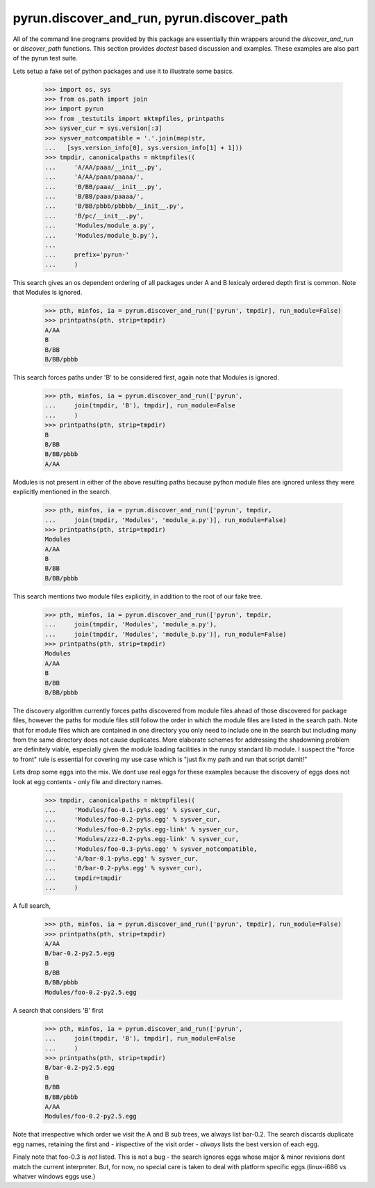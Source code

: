 
pyrun.discover_and_run, pyrun.discover_path
~~~~~~~~~~~~~~~~~~~~~~~~~~~~~~~~~~~~~~~~~~~

All of the command line programs provided by this package are essentially thin
wrappers around the `discover_and_run` or `discover_path` functions. This
section provides `doctest` based discussion and examples. These examples are
also part of the pyrun test suite.

Lets setup a fake set of python packages and use it to illustrate some basics.

    >>> import os, sys
    >>> from os.path import join
    >>> import pyrun
    >>> from _testutils import mktmpfiles, printpaths
    >>> sysver_cur = sys.version[:3]
    >>> sysver_notcompatible = '.'.join(map(str,
    ...   [sys.version_info[0], sys.version_info[1] + 1]))
    >>> tmpdir, canonicalpaths = mktmpfiles((
    ...     'A/AA/paaa/__init__.py',
    ...     'A/AA/paaa/paaaa/',
    ...     'B/BB/paaa/__init__.py',
    ...     'B/BB/paaa/paaaa/',
    ...     'B/BB/pbbb/pbbbb/__init__.py',
    ...     'B/pc/__init__.py',
    ...     'Modules/module_a.py',
    ...     'Modules/module_b.py'),
    ...
    ...     prefix='pyrun-'
    ...     )


This search gives an os dependent ordering of all packages under A and B
lexicaly ordered depth first is common. Note that Modules is ignored.

    >>> pth, minfos, ia = pyrun.discover_and_run(['pyrun', tmpdir], run_module=False)
    >>> printpaths(pth, strip=tmpdir)
    A/AA
    B
    B/BB
    B/BB/pbbb

This search forces paths under 'B' to be considered first, again note that
Modules is ignored.

    >>> pth, minfos, ia = pyrun.discover_and_run(['pyrun',
    ...     join(tmpdir, 'B'), tmpdir], run_module=False
    ...     )
    >>> printpaths(pth, strip=tmpdir)
    B
    B/BB
    B/BB/pbbb
    A/AA

Modules is not present in either of the above resulting paths because python
module files are ignored unless they were explicitly mentioned in the search.

    >>> pth, minfos, ia = pyrun.discover_and_run(['pyrun', tmpdir,
    ...     join(tmpdir, 'Modules', 'module_a.py')], run_module=False)
    >>> printpaths(pth, strip=tmpdir)
    Modules
    A/AA
    B
    B/BB
    B/BB/pbbb

This search mentions two module files explicitly, in addition to the root
of our fake tree.

    >>> pth, minfos, ia = pyrun.discover_and_run(['pyrun', tmpdir,
    ...     join(tmpdir, 'Modules', 'module_a.py'),
    ...     join(tmpdir, 'Modules', 'module_b.py')], run_module=False)
    >>> printpaths(pth, strip=tmpdir)
    Modules
    A/AA
    B
    B/BB
    B/BB/pbbb

The discovery algorithm currently forces paths discovered from module files
ahead of those discovered for package files, however the paths for module
files still follow the order in which the module files are listed in the
search path.  Note that for module files which are contained in one directory
you only need to include one in the search but including many from the same
directory does not cause duplicates.
More elaborate schemes for addressing the shadowning problem are definitely
viable, especially given the module loading facilities in the runpy standard
lib module. I suspect the "force to front" rule is essential for covering
*my* use case which is "just fix my path and run that script damit!"


Lets drop some eggs into the mix. We dont use real eggs for these examples
because the discovery of eggs does not look at egg contents - only file and
directory names.

    >>> tmpdir, canonicalpaths = mktmpfiles((
    ...     'Modules/foo-0.1-py%s.egg' % sysver_cur,
    ...     'Modules/foo-0.2-py%s.egg' % sysver_cur,
    ...     'Modules/foo-0.2-py%s.egg-link' % sysver_cur,
    ...     'Modules/zzz-0.2-py%s.egg-link' % sysver_cur,
    ...     'Modules/foo-0.3-py%s.egg' % sysver_notcompatible,
    ...     'A/bar-0.1-py%s.egg' % sysver_cur,
    ...     'B/bar-0.2-py%s.egg' % sysver_cur),
    ...     tmpdir=tmpdir
    ...     )


A full search,

    >>> pth, minfos, ia = pyrun.discover_and_run(['pyrun', tmpdir], run_module=False)
    >>> printpaths(pth, strip=tmpdir)
    A/AA
    B/bar-0.2-py2.5.egg
    B
    B/BB
    B/BB/pbbb
    Modules/foo-0.2-py2.5.egg

A search that considers 'B' first

    >>> pth, minfos, ia = pyrun.discover_and_run(['pyrun',
    ...     join(tmpdir, 'B'), tmpdir], run_module=False
    ...     )
    >>> printpaths(pth, strip=tmpdir)
    B/bar-0.2-py2.5.egg
    B
    B/BB
    B/BB/pbbb
    A/AA
    Modules/foo-0.2-py2.5.egg

Note that irrespective which order we visit the A and B sub trees, we always
list bar-0.2. The search discards duplicate egg names, retaining the first
and - irispective of the visit order - *always* lists the best version of
each egg.

Finaly note that foo-0.3 is *not* listed. This is not a bug - the search
ignores eggs whose major & minor revisions dont match the current
interpreter. But, for now, no special care is taken to deal with platform
specific eggs (linux-i686 vs whatver windows eggs use.)


